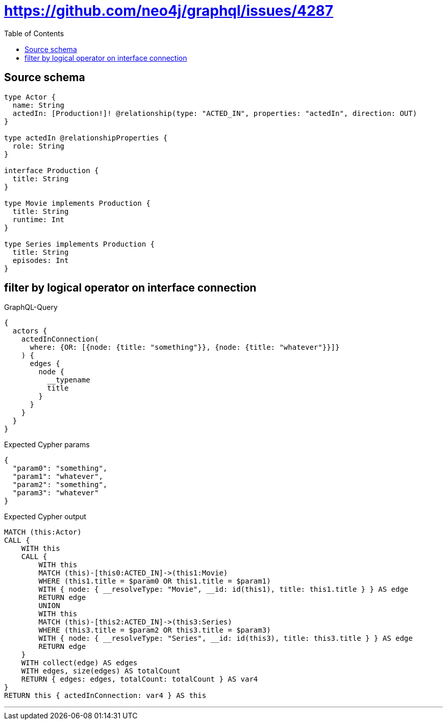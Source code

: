 :toc:

= https://github.com/neo4j/graphql/issues/4287

== Source schema

[source,graphql,schema=true]
----
type Actor {
  name: String
  actedIn: [Production!]! @relationship(type: "ACTED_IN", properties: "actedIn", direction: OUT)
}

type actedIn @relationshipProperties {
  role: String
}

interface Production {
  title: String
}

type Movie implements Production {
  title: String
  runtime: Int
}

type Series implements Production {
  title: String
  episodes: Int
}
----
== filter by logical operator on interface connection

.GraphQL-Query
[source,graphql]
----
{
  actors {
    actedInConnection(
      where: {OR: [{node: {title: "something"}}, {node: {title: "whatever"}}]}
    ) {
      edges {
        node {
          __typename
          title
        }
      }
    }
  }
}
----

.Expected Cypher params
[source,json]
----
{
  "param0": "something",
  "param1": "whatever",
  "param2": "something",
  "param3": "whatever"
}
----

.Expected Cypher output
[source,cypher]
----
MATCH (this:Actor)
CALL {
    WITH this
    CALL {
        WITH this
        MATCH (this)-[this0:ACTED_IN]->(this1:Movie)
        WHERE (this1.title = $param0 OR this1.title = $param1)
        WITH { node: { __resolveType: "Movie", __id: id(this1), title: this1.title } } AS edge
        RETURN edge
        UNION
        WITH this
        MATCH (this)-[this2:ACTED_IN]->(this3:Series)
        WHERE (this3.title = $param2 OR this3.title = $param3)
        WITH { node: { __resolveType: "Series", __id: id(this3), title: this3.title } } AS edge
        RETURN edge
    }
    WITH collect(edge) AS edges
    WITH edges, size(edges) AS totalCount
    RETURN { edges: edges, totalCount: totalCount } AS var4
}
RETURN this { actedInConnection: var4 } AS this
----

'''


